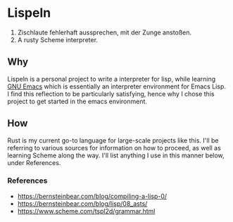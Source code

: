 * Lispeln
1. Zischlaute fehlerhaft aussprechen, mit der Zunge anstoßen.
2. A rusty Scheme interpreter.
** Why
Lispeln is a personal project to write a interpreter for lisp, while learning [[https://savannah.gnu.org/projects/emacs/][GNU Emacs]] which is essentially an interpreter environment for Emacs Lisp. I find this reflection to be particularly satisfying, hence why I chose this project to get started in the emacs environment.

** How
Rust is my current go-to language for large-scale projects like this. I'll be referring to various sources for information on how to proceed, as well as learning Scheme along the way. I'll list anything I use in this manner below, under References.

*** References
- https://bernsteinbear.com/blog/compiling-a-lisp-0/
- https://bernsteinbear.com/blog/lisp/08_asts/
- https://www.scheme.com/tspl2d/grammar.html



